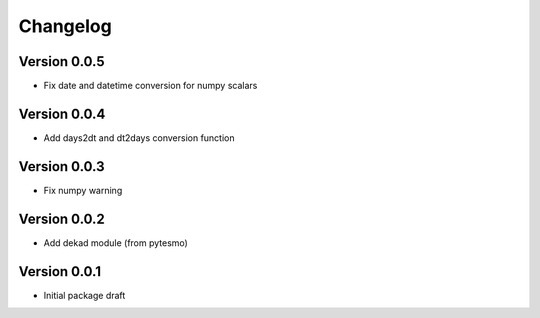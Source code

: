 =========
Changelog
=========

Version 0.0.5
=============

- Fix date and datetime conversion for numpy scalars

Version 0.0.4
=============

- Add days2dt and dt2days conversion function

Version 0.0.3
=============

- Fix numpy warning

Version 0.0.2
=============

- Add dekad module (from pytesmo)

Version 0.0.1
=============

- Initial package draft
